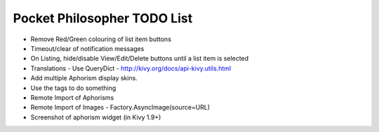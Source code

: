 Pocket Philosopher TODO List
============================

-  Remove Red/Green colouring of list item buttons
-  Timeout/clear of notification messages
-  On Listing, hide/disable View/Edit/Delete buttons until a list item is selected
-  Translations - Use QueryDict - http://kivy.org/docs/api-kivy.utils.html
-  Add multiple Aphorism display skins.
-  Use the tags to do something
-  Remote Import of Aphorisms
-  Remote Import of Images - Factory.AsyncImage(source=URL)
-  Screenshot of aphorism widget (in Kivy 1.9+)
